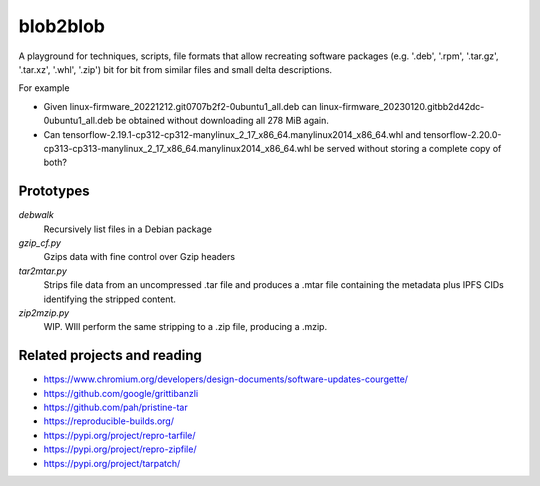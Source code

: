 blob2blob
=========

A playground for techniques, scripts, file formats that allow recreating
software packages (e.g. '.deb', '.rpm', '.tar.gz', '.tar.xz', '.whl', '.zip')
bit for bit from similar files and small delta descriptions.

For example

- Given linux-firmware_20221212.git0707b2f2-0ubuntu1_all.deb can
  linux-firmware_20230120.gitbb2d42dc-0ubuntu1_all.deb be obtained without
  downloading all 278 MiB again.
- Can tensorflow-2.19.1-cp312-cp312-manylinux_2_17_x86_64.manylinux2014_x86_64.whl
  and tensorflow-2.20.0-cp313-cp313-manylinux_2_17_x86_64.manylinux2014_x86_64.whl
  be served without storing a complete copy of both?


Prototypes
----------

`debwalk`
    Recursively list files in a Debian package

`gzip_cf.py`
    Gzips data with fine control over Gzip headers

`tar2mtar.py`
    Strips file data from an uncompressed .tar file and produces a .mtar file
    containing the metadata plus IPFS CIDs identifying the stripped content.

`zip2mzip.py`
    WIP. WIll perform the same stripping to a .zip file, producing a .mzip.


Related projects and reading
----------------------------

- https://www.chromium.org/developers/design-documents/software-updates-courgette/
- https://github.com/google/grittibanzli
- https://github.com/pah/pristine-tar
- https://reproducible-builds.org/
- https://pypi.org/project/repro-tarfile/
- https://pypi.org/project/repro-zipfile/
- https://pypi.org/project/tarpatch/
